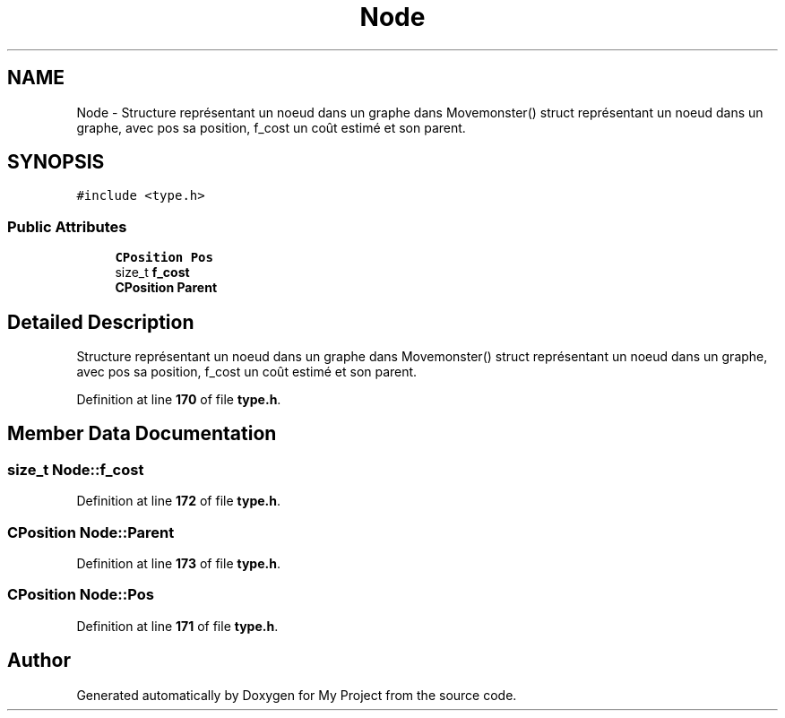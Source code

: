 .TH "Node" 3 "Sun Jan 12 2025" "My Project" \" -*- nroff -*-
.ad l
.nh
.SH NAME
Node \- Structure représentant un noeud dans un graphe dans Movemonster() struct représentant un noeud dans un graphe, avec pos sa position, f_cost un coût estimé et son parent\&.  

.SH SYNOPSIS
.br
.PP
.PP
\fC#include <type\&.h>\fP
.SS "Public Attributes"

.in +1c
.ti -1c
.RI "\fBCPosition\fP \fBPos\fP"
.br
.ti -1c
.RI "size_t \fBf_cost\fP"
.br
.ti -1c
.RI "\fBCPosition\fP \fBParent\fP"
.br
.in -1c
.SH "Detailed Description"
.PP 
Structure représentant un noeud dans un graphe dans Movemonster() struct représentant un noeud dans un graphe, avec pos sa position, f_cost un coût estimé et son parent\&. 
.PP
Definition at line \fB170\fP of file \fBtype\&.h\fP\&.
.SH "Member Data Documentation"
.PP 
.SS "size_t Node::f_cost"

.PP
Definition at line \fB172\fP of file \fBtype\&.h\fP\&.
.SS "\fBCPosition\fP Node::Parent"

.PP
Definition at line \fB173\fP of file \fBtype\&.h\fP\&.
.SS "\fBCPosition\fP Node::Pos"

.PP
Definition at line \fB171\fP of file \fBtype\&.h\fP\&.

.SH "Author"
.PP 
Generated automatically by Doxygen for My Project from the source code\&.
